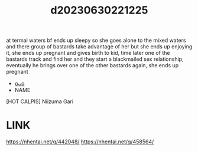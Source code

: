 :PROPERTIES:
:ID:       a75cc387-651d-43d3-811d-cdefb441f40d
:END:
#+title: d20230630221225
#+filetags: :20230630221225:ntronary:
at termal waters bf ends up sleepy so she goes alone to the mixed waters and there group of bastards take advantage of her but she ends up enjoying it, she ends up pregnant and gives birth to kid, time later one of the bastards track and find her and they start a blackmailed sex relationship, eventually he brings over one of the other bastards again, she ends up pregnant
- [[id:aeadf292-5529-4bbb-941b-e97d500286c0][oᴗo]]
- NAME
[HOT CALPIS] Niizuma Gari
* LINK
https://nhentai.net/g/442048/
https://nhentai.net/g/458564/
